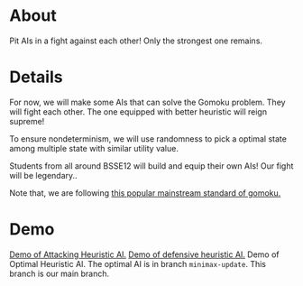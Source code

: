 * About
Pit AIs in a fight against each other! Only the strongest one remains.
* Details
For now, we will make some AIs that can solve the Gomoku problem. They will fight each other. The one equipped with better heuristic will reign supreme!

To ensure nondeterminism, we will use randomness to pick a optimal state among multiple state with similar utility value.

Students from all around BSSE12 will build and equip their own AIs! Our fight will be legendary..


Note that, we are following [[https://www.youtube.com/watch?v=siYgHaEwmZU][this popular mainstream standard of gomoku.]]
* Demo
[[https://drive.google.com/file/d/1CJpNFNPpQrIQIianS9rkwJmp3phcKKPk/view?usp=drive_link][Demo of Attacking Heuristic AI.]]
[[https://drive.google.com/file/d/1a4rZWv62KBr--Ji0dVF5S13ozbeKWfbr/view?usp=drive_link][Demo of defensive heuristic AI.]]
Demo of Optimal Heuristic AI. The optimal AI is in branch ~minimax-update~. This branch is our main branch.

[[file:resources/gui-picture.png]]


